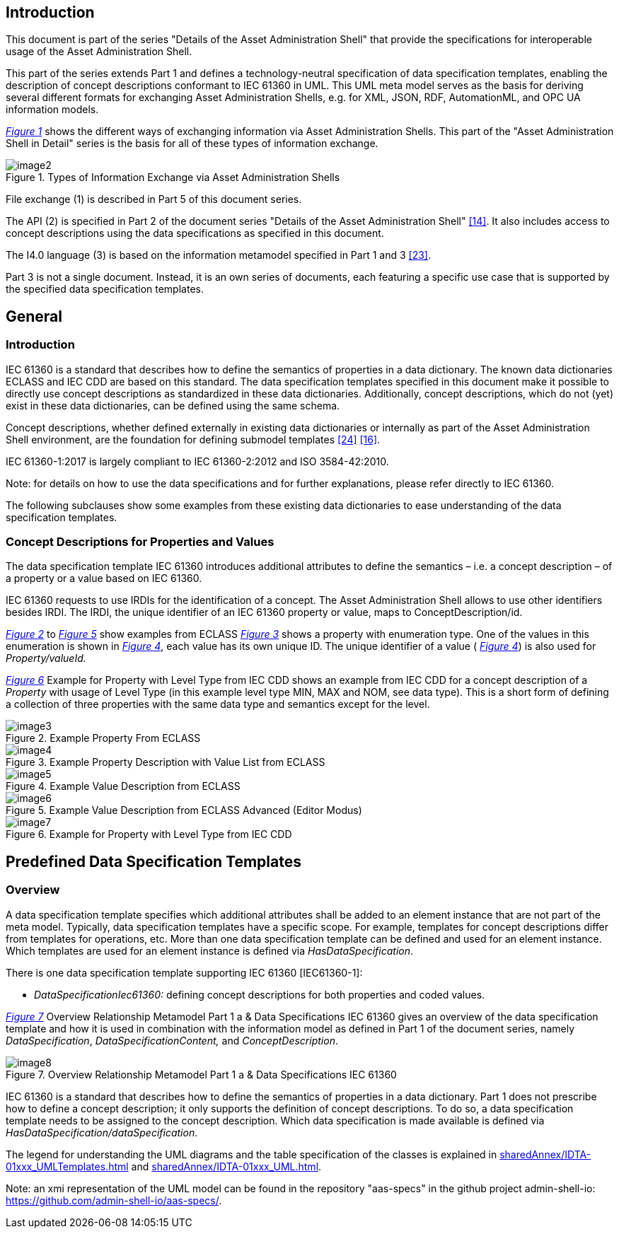 ////
Copyright (c) 2023 Industrial Digital Twin Association

This work is licensed under a [Creative Commons Attribution 4.0 International License](
https://creativecommons.org/licenses/by/4.0/). 

SPDX-License-Identifier: CC-BY-4.0

////



==  Introduction

This document is part of the series "Details of the Asset Administration Shell" that provide the specifications for interoperable usage of the Asset Administration Shell.

This part of the series extends Part 1 and defines a technology-neutral specification of data specification templates, enabling the description of concept descriptions conformant to IEC 61360 in UML. This UML meta model serves as the basis for deriving several different formats for exchanging Asset Administration Shells, e.g. for XML, JSON, RDF, AutomationML, and OPC UA information models.

_<<#_Toc129706725,Figure 1>>_ shows the different ways of exchanging information via Asset Administration Shells. This part of the "Asset Administration Shell in Detail" series is the basis for all of these types of information exchange.

[#_Toc129706725]
.Types of Information Exchange via Asset Administration Shells
image::image2.jpeg[align=center]

File exchange (1) is described in Part 5 of this document series.

The API (2) is specified in Part 2 of the document series "Details of the Asset Administration Shell" link:#bib14[[14\]]. It also includes access to concept descriptions using the data specifications as specified in this document.

The I4.0 language (3) is based on the information metamodel specified in Part 1 and 3 link:#bib23[[23\]].

Part 3 is not a single document. Instead, it is an own series of documents, each featuring a specific use case that is supported by the specified data specification templates.

== General

=== Introduction

IEC 61360 is a standard that describes how to define the semantics of properties in a data dictionary. The known data dictionaries ECLASS and IEC CDD are based on this standard. The data specification templates specified in this document make it possible to directly use concept descriptions as standardized in these data dictionaries. Additionally, concept descriptions, which do not (yet) exist in these data dictionaries, can be defined using the same schema.

Concept descriptions, whether defined externally in existing data dictionaries or internally as part of the Asset Administration Shell environment, are the foundation for defining submodel templates link:#bib24[[24\]] link:#bib16[[16\]].

IEC 61360-1:2017 is largely compliant to IEC 61360-2:2012 and ISO 3584-42:2010.


====
Note: for details on how to use the data specifications and for further explanations, please refer directly to IEC 61360.
====


The following subclauses show some examples from these existing data dictionaries to ease understanding of the data specification templates.

=== Concept Descriptions for Properties and Values 

The data specification template IEC 61360 introduces additional attributes to define the semantics – i.e. a concept description – of a property or a value based on IEC 61360.

IEC 61360 requests to use IRDIs for the identification of a concept. The Asset Administration Shell allows to use other identifiers besides IRDI. The IRDI, the unique identifier of an IEC 61360 property or value, maps to ConceptDescription/id.

_<<#_Toc129706726,Figure 2>>_ to _<<#_Toc129706729,Figure 5>>_ show examples from ECLASS _<<#_Toc129706727,Figure 3>>_ shows a property with enumeration type. One of the values in this enumeration is shown in _<<#_Toc129706728,Figure 4>>_, each value has its own unique ID. The unique identifier of a value ( _<<#_Toc129706728,Figure 4>>_) is also used for _Property/valueId._

_<<#_Ref129950722,Figure 6>>_ Example for Property with Level Type from IEC CDD shows an example from IEC CDD for a concept description of a _Property_ with usage of Level Type (in this example level type MIN, MAX and NOM, see data type). This is a short form of defining a collection of three properties with the same data type and semantics except for the level.


[#_Toc129706726]
.Example Property From ECLASS
image::image3.png[align=center]

[#_Toc129706727]
.Example Property Description with Value List from ECLASS
image::image4.png[align=center]

[#_Toc129706728]
.Example Value Description from ECLASS
image::image5.png[align=center]

[#_Toc129706729]
.Example Value Description from ECLASS Advanced (Editor Modus)
image::image6.png[align=center]

[#_Ref129950722]
.Example for Property with Level Type from IEC CDD
image::image7.png[align=center]

== Predefined Data Specification Templates 

=== Overview

A data specification template specifies which additional attributes shall be added to an element instance that are not part of the meta model. Typically, data specification templates have a specific scope. For example, templates for concept descriptions differ from templates for operations, etc. More than one data specification template can be defined and used for an element instance. Which templates are used for an element instance is defined via _HasDataSpecification_.

There is one data specification template supporting IEC 61360 [IEC61360-1]:

* _DataSpecificationIec61360:_ defining concept descriptions for both properties and coded values.

_<<#_Ref129879629,Figure 7>>_ Overview Relationship Metamodel Part 1 a & Data Specifications IEC 61360 gives an overview of the data specification template and how it is used in combination with the information model as defined in Part 1 of the document series, namely _DataSpecification_, _DataSpecificationContent,_ and _ConceptDescription_.

[#_Ref129879629]
.Overview Relationship Metamodel Part 1 a & Data Specifications IEC 61360
image::image8.png[align=center]

IEC 61360 is a standard that describes how to define the semantics of properties in a data dictionary. Part 1 does not prescribe how to define a concept description; it only supports the definition of concept descriptions. To do so, a data specification template needs to be assigned to the concept description. Which data specification is made available is defined via _HasDataSpecification/dataSpecification_.

The legend for understanding the UML diagrams and the table specification of the classes is explained in xref:sharedAnnex/IDTA-01xxx_UMLTemplates.adoc[] and xref:sharedAnnex/IDTA-01xxx_UML.adoc[].

====
Note: an xmi representation of the UML model can be found in the repository "aas-specs" in the github project admin-shell-io: https://github.com/admin-shell-io/aas-specs/.
====